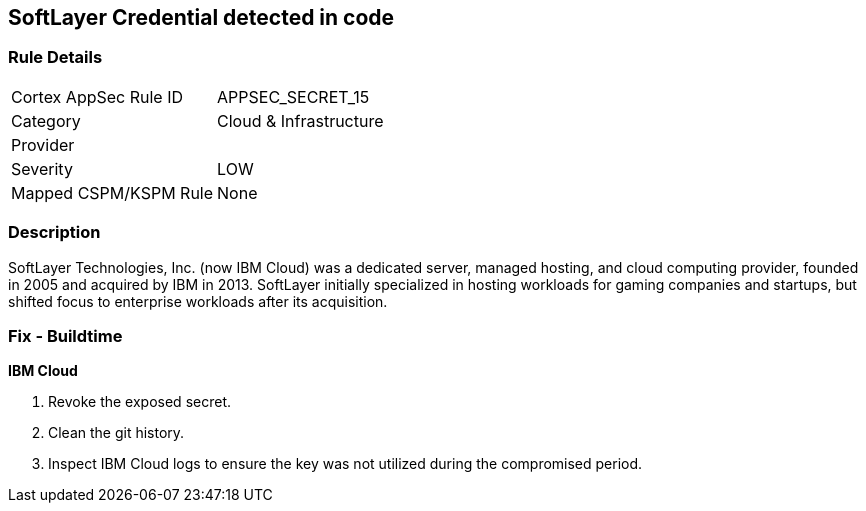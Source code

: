 == SoftLayer Credential detected in code


=== Rule Details

[cols="1,3"]
|===
|Cortex AppSec Rule ID |APPSEC_SECRET_15
|Category |Cloud & Infrastructure
|Provider |
|Severity |LOW
|Mapped CSPM/KSPM Rule |None
|===


=== Description 


SoftLayer Technologies, Inc.
(now IBM Cloud) was a dedicated server, managed hosting, and cloud computing provider, founded in 2005 and acquired by IBM in 2013.
SoftLayer initially specialized in hosting workloads for gaming companies and startups, but shifted focus to enterprise workloads after its acquisition.

=== Fix - Buildtime


*IBM Cloud* 



.  Revoke the exposed secret.

.  Clean the git history.

.  Inspect IBM Cloud logs to ensure the key was not utilized during the compromised period.
